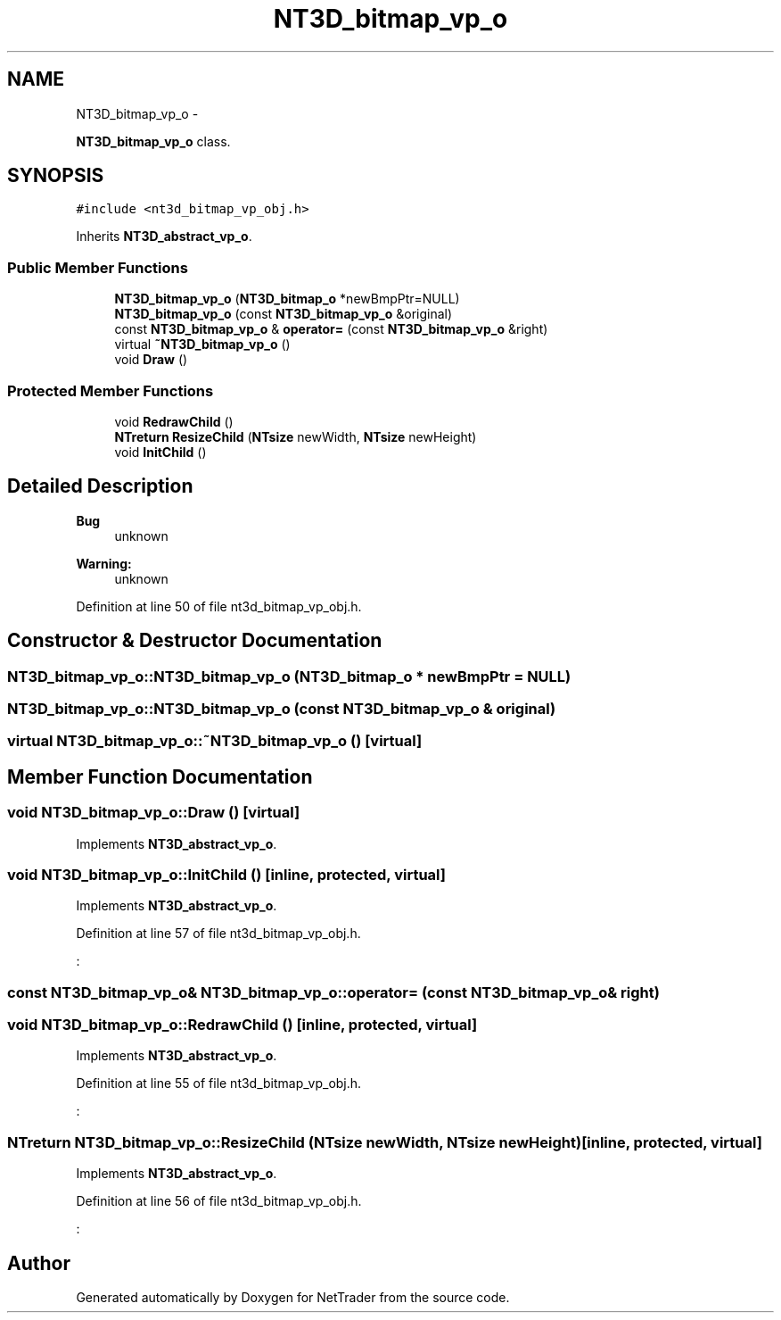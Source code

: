 .TH "NT3D_bitmap_vp_o" 3 "Wed Nov 17 2010" "Version 0.5" "NetTrader" \" -*- nroff -*-
.ad l
.nh
.SH NAME
NT3D_bitmap_vp_o \- 
.PP
\fBNT3D_bitmap_vp_o\fP class.  

.SH SYNOPSIS
.br
.PP
.PP
\fC#include <nt3d_bitmap_vp_obj.h>\fP
.PP
Inherits \fBNT3D_abstract_vp_o\fP.
.SS "Public Member Functions"

.in +1c
.ti -1c
.RI "\fBNT3D_bitmap_vp_o\fP (\fBNT3D_bitmap_o\fP *newBmpPtr=NULL)"
.br
.ti -1c
.RI "\fBNT3D_bitmap_vp_o\fP (const \fBNT3D_bitmap_vp_o\fP &original)"
.br
.ti -1c
.RI "const \fBNT3D_bitmap_vp_o\fP & \fBoperator=\fP (const \fBNT3D_bitmap_vp_o\fP &right)"
.br
.ti -1c
.RI "virtual \fB~NT3D_bitmap_vp_o\fP ()"
.br
.ti -1c
.RI "void \fBDraw\fP ()"
.br
.in -1c
.SS "Protected Member Functions"

.in +1c
.ti -1c
.RI "void \fBRedrawChild\fP ()"
.br
.ti -1c
.RI "\fBNTreturn\fP \fBResizeChild\fP (\fBNTsize\fP newWidth, \fBNTsize\fP newHeight)"
.br
.ti -1c
.RI "void \fBInitChild\fP ()"
.br
.in -1c
.SH "Detailed Description"
.PP 
\fBBug\fP
.RS 4
unknown 
.RE
.PP
\fBWarning:\fP
.RS 4
unknown 
.RE
.PP

.PP
Definition at line 50 of file nt3d_bitmap_vp_obj.h.
.SH "Constructor & Destructor Documentation"
.PP 
.SS "NT3D_bitmap_vp_o::NT3D_bitmap_vp_o (\fBNT3D_bitmap_o\fP * newBmpPtr = \fCNULL\fP)"
.SS "NT3D_bitmap_vp_o::NT3D_bitmap_vp_o (const \fBNT3D_bitmap_vp_o\fP & original)"
.SS "virtual NT3D_bitmap_vp_o::~NT3D_bitmap_vp_o ()\fC [virtual]\fP"
.SH "Member Function Documentation"
.PP 
.SS "void NT3D_bitmap_vp_o::Draw ()\fC [virtual]\fP"
.PP
Implements \fBNT3D_abstract_vp_o\fP.
.SS "void NT3D_bitmap_vp_o::InitChild ()\fC [inline, protected, virtual]\fP"
.PP
Implements \fBNT3D_abstract_vp_o\fP.
.PP
Definition at line 57 of file nt3d_bitmap_vp_obj.h.
.PP
.nf
:
.fi
.SS "const \fBNT3D_bitmap_vp_o\fP& NT3D_bitmap_vp_o::operator= (const \fBNT3D_bitmap_vp_o\fP & right)"
.SS "void NT3D_bitmap_vp_o::RedrawChild ()\fC [inline, protected, virtual]\fP"
.PP
Implements \fBNT3D_abstract_vp_o\fP.
.PP
Definition at line 55 of file nt3d_bitmap_vp_obj.h.
.PP
.nf
:
.fi
.SS "\fBNTreturn\fP NT3D_bitmap_vp_o::ResizeChild (\fBNTsize\fP newWidth, \fBNTsize\fP newHeight)\fC [inline, protected, virtual]\fP"
.PP
Implements \fBNT3D_abstract_vp_o\fP.
.PP
Definition at line 56 of file nt3d_bitmap_vp_obj.h.
.PP
.nf
:
.fi


.SH "Author"
.PP 
Generated automatically by Doxygen for NetTrader from the source code.
